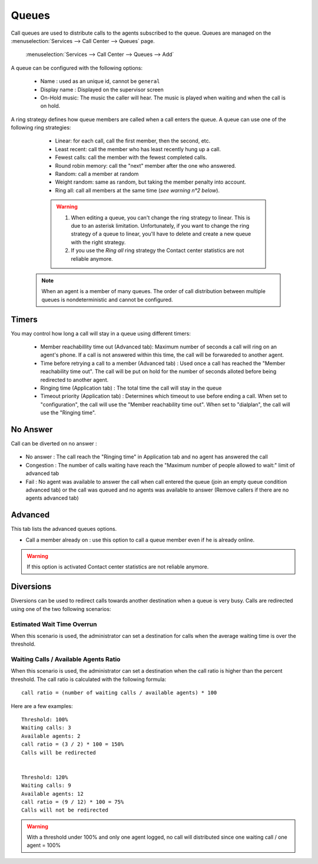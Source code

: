 ******
Queues
******

Call queues are used to distribute calls to the agents subscribed to the queue.  Queues are managed on the
:menuselection:`Services --> Call Center --> Queues` page.

.. figure:: add-queue.png
   :scale: 85%

   :menuselection:`Services --> Call Center --> Queues --> Add`

A queue can be configured with the following options:

   * Name : used as an unique id, cannot be ``general``
   * Display name : Displayed on the supervisor screen
   * On-Hold music: The music the caller will hear. The music is played when waiting and when the call is on hold.

A ring strategy defines how queue members are called when a call enters the queue.
A queue can use one of the following ring strategies:

   * Linear: for each call, call the first member, then the second, etc.
   * Least recent: call the member who has least recently hung up a call.
   * Fewest calls: call the member with the fewest completed calls.
   * Round robin memory: call the "next" member after the one who answered.
   * Random: call a member at random
   * Weight random: same as random, but taking the member penalty into account.
   * Ring all: call all members at the same time (*see warning n°2 below*).

   .. warning::

     #. When editing a queue, you can't change the ring strategy to linear. This
        is due to an asterisk limitation. Unfortunately, if you want to change the
        ring strategy of a queue to linear, you'll have to delete and create a new
        queue with the right strategy.

     #. If you use the *Ring all* ring strategy the Contact center statistics are
        not reliable anymore.

  .. note::

      When an agent is a member of many queues. The order of call distribution
      between multiple queues is nondeterministic and cannot be configured.


Timers
======

You may control how long a call will stay in a queue using different timers:

   * Member reachabillity time out (Advanced tab): Maximum number of seconds a call will ring on an agent's phone. If a call is not answered within this time, the call will be forwareded to another agent.
   * Time before retrying a call to a member (Advanced tab) : Used once a call has reached the "Member reachability time out". The call will be put on hold for the number of seconds alloted before being redirected to another agent.
   * Ringing time (Application tab) : The total time the call will stay in the queue
   * Timeout priority (Application tab) : Determines which timeout to use before ending a call. When set to "configuration", the call will use the "Member reachability time out". When set to "dialplan", the call will use the "Ringing time".

.. figure:: queue_timers.jpg
   :scale: 85%

No Answer
=========

Call can be diverted on no answer :

.. figure:: noanswer.png
    :scale: 85%

* No answer : The call reach the "Ringing time" in Application tab and no agent has answered the call
* Congestion : The number of calls waiting have reach the "Maximum number of people allowed to wait:" limit of advanced tab
* Fail : No agent was available to answer the call when call entered the queue (join an empty queue condition advanced tab)  or
  the call was queued and no agents was available to answer (Remove callers if there are no agents advanced tab)


Advanced
========

This tab lists the advanced queues options.

* Call a member already on : use this option to call a queue member even if he is already online.

.. warning:: If this option is activated Contact center statistics are not reliable anymore.


Diversions
==========

Diversions can be used to redirect calls towards another destination when a queue is very busy.
Calls are redirected using one of the two following scenarios:

.. figure:: diversions.png
    :scale: 85%


Estimated Wait Time Overrun
---------------------------

When this scenario is used, the administrator can set a destination for calls when the average waiting time is over the threshold.

Waiting Calls / Available Agents Ratio
--------------------------------------

When this scenario is used, the administrator can set a destination when the call ratio is higher than the percent threshold.
The call ratio is calculated with the following formula::

    call ratio = (number of waiting calls / available agents) * 100

Here are a few examples::

    Threshold: 100%
    Waiting calls: 3
    Available agents: 2
    call ratio = (3 / 2) * 100 = 150%
    Calls will be redirected


    Threshold: 120%
    Waiting calls: 9
    Available agents: 12
    call ratio = (9 / 12) * 100 = 75%
    Calls will not be redirected

.. warning::

  With a threshold under 100% and only one agent logged, no call will distributed
  since one waiting call / one agent = 100%
